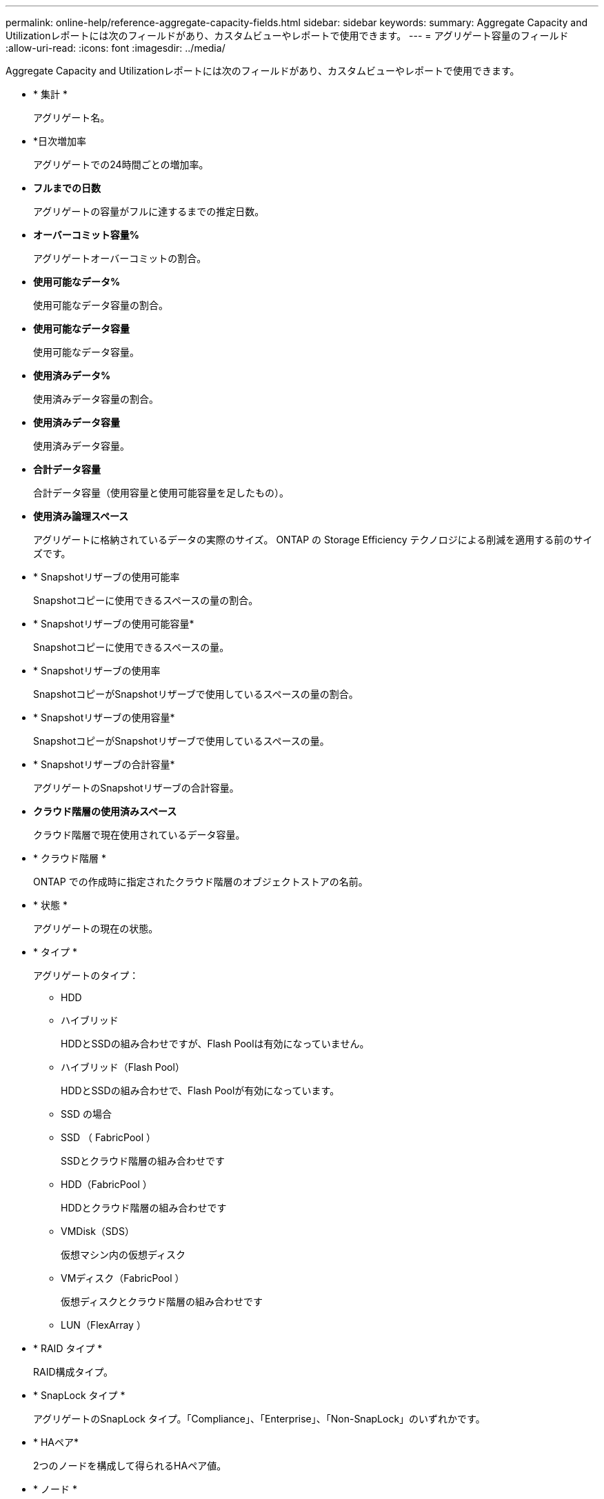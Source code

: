 ---
permalink: online-help/reference-aggregate-capacity-fields.html 
sidebar: sidebar 
keywords:  
summary: Aggregate Capacity and Utilizationレポートには次のフィールドがあり、カスタムビューやレポートで使用できます。 
---
= アグリゲート容量のフィールド
:allow-uri-read: 
:icons: font
:imagesdir: ../media/


[role="lead"]
Aggregate Capacity and Utilizationレポートには次のフィールドがあり、カスタムビューやレポートで使用できます。

* * 集計 *
+
アグリゲート名。

* *日次増加率
+
アグリゲートでの24時間ごとの増加率。

* *フルまでの日数*
+
アグリゲートの容量がフルに達するまでの推定日数。

* *オーバーコミット容量%*
+
アグリゲートオーバーコミットの割合。

* *使用可能なデータ%*
+
使用可能なデータ容量の割合。

* *使用可能なデータ容量*
+
使用可能なデータ容量。

* *使用済みデータ%*
+
使用済みデータ容量の割合。

* *使用済みデータ容量*
+
使用済みデータ容量。

* *合計データ容量*
+
合計データ容量（使用容量と使用可能容量を足したもの）。

* *使用済み論理スペース*
+
アグリゲートに格納されているデータの実際のサイズ。 ONTAP の Storage Efficiency テクノロジによる削減を適用する前のサイズです。

* * Snapshotリザーブの使用可能率
+
Snapshotコピーに使用できるスペースの量の割合。

* * Snapshotリザーブの使用可能容量*
+
Snapshotコピーに使用できるスペースの量。

* * Snapshotリザーブの使用率
+
SnapshotコピーがSnapshotリザーブで使用しているスペースの量の割合。

* * Snapshotリザーブの使用容量*
+
SnapshotコピーがSnapshotリザーブで使用しているスペースの量。

* * Snapshotリザーブの合計容量*
+
アグリゲートのSnapshotリザーブの合計容量。

* *クラウド階層の使用済みスペース*
+
クラウド階層で現在使用されているデータ容量。

* * クラウド階層 *
+
ONTAP での作成時に指定されたクラウド階層のオブジェクトストアの名前。

* * 状態 *
+
アグリゲートの現在の状態。

* * タイプ *
+
アグリゲートのタイプ：

+
** HDD
** ハイブリッド
+
HDDとSSDの組み合わせですが、Flash Poolは有効になっていません。

** ハイブリッド（Flash Pool）
+
HDDとSSDの組み合わせで、Flash Poolが有効になっています。

** SSD の場合
** SSD （ FabricPool ）
+
SSDとクラウド階層の組み合わせです

** HDD（FabricPool ）
+
HDDとクラウド階層の組み合わせです

** VMDisk（SDS）
+
仮想マシン内の仮想ディスク

** VMディスク（FabricPool ）
+
仮想ディスクとクラウド階層の組み合わせです

** LUN（FlexArray ）


* * RAID タイプ *
+
RAID構成タイプ。

* * SnapLock タイプ *
+
アグリゲートのSnapLock タイプ。「Compliance」、「Enterprise」、「Non-SnapLock」のいずれかです。

* * HAペア*
+
2つのノードを構成して得られるHAペア値。

* * ノード *
+
アグリゲートが含まれるノードの名前。

* * クラスタ *
+
クラスタ名。クラスタ名をクリックすると、そのクラスタの容量の詳細ページが表示されます。

* *クラスタFQDN *
+
クラスタの完全修飾ドメイン名（FQDN）。


